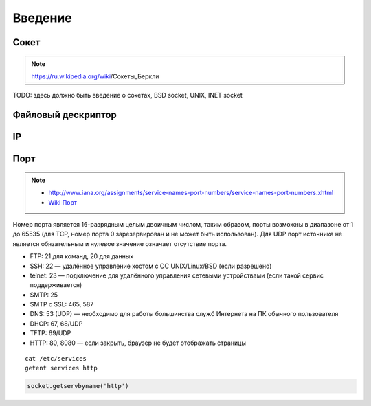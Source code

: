 Введение
========

Сокет
-----

.. note::

    https://ru.wikipedia.org/wiki/Сокеты_Беркли


TODO: здесь должно быть введение о сокетах, BSD socket, UNIX, INET socket

Файловый дескриптор
-------------------

IP
--

Порт
----

.. note::

    * http://www.iana.org/assignments/service-names-port-numbers/service-names-port-numbers.xhtml
    * `Wiki Порт <https://ru.wikipedia.org/wiki/Порт_(компьютерные_сети)>`_


Номер порта является 16-разрядным целым двоичным числом, таким образом, порты возможны в диапазоне от 1 до 65535 (для TCP, номер порта 0 зарезервирован и не может быть использован). Для UDP порт источника не является обязательным и нулевое значение означает отсутствие порта.

* FTP: 21 для команд, 20 для данных
* SSH: 22 — удалённое управление хостом с ОС UNIX/Linux/BSD (если разрешено)
* telnet: 23 — подключение для удалённого управления сетевыми устройствами (если такой сервис поддерживается)
* SMTP: 25
* SMTP c SSL: 465, 587
* DNS: 53 (UDP) — необходимо для работы большинства служб Интернета на ПК обычного пользователя
* DHCP: 67, 68/UDP
* TFTP: 69/UDP
* HTTP: 80, 8080 — если закрыть, браузер не будет отображать страницы

::

    cat /etc/services
    getent services http

.. code-block:: python

   socket.getservbyname('http')
